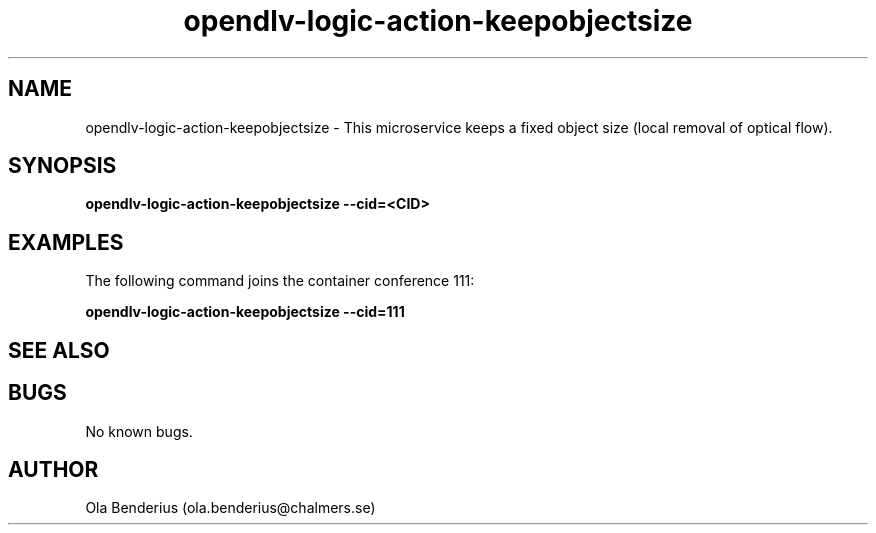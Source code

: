 .\" Manpage for opendlv-logic-action-keepobjectsize
.\" Author: Ola Benderius <ola.benderius@chalmers.se>.

.TH opendlv-logic-action-keepobjectsize 1 "06 July 2017" "0.7.0" "opendlv-logic-action-keepobjectsize man page"

.SH NAME
opendlv-logic-action-keepobjectsize \- This microservice keeps a fixed object size (local removal of optical flow).



.SH SYNOPSIS
.B opendlv-logic-action-keepobjectsize --cid=<CID>


.SH EXAMPLES
The following command joins the container conference 111:

.B opendlv-logic-action-keepobjectsize --cid=111



.SH SEE ALSO



.SH BUGS
No known bugs.



.SH AUTHOR
Ola Benderius (ola.benderius@chalmers.se)

